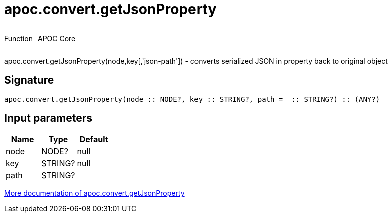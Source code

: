 ////
This file is generated by DocsTest, so don't change it!
////

= apoc.convert.getJsonProperty
:description: This section contains reference documentation for the apoc.convert.getJsonProperty function.



++++
<div style='display:flex'>
<div class='paragraph type function'><p>Function</p></div>
<div class='paragraph release core' style='margin-left:10px;'><p>APOC Core</p></div>
</div>
++++

apoc.convert.getJsonProperty(node,key[,'json-path']) - converts serialized JSON in property back to original object

== Signature

[source]
----
apoc.convert.getJsonProperty(node :: NODE?, key :: STRING?, path =  :: STRING?) :: (ANY?)
----

== Input parameters
[.procedures, opts=header]
|===
| Name | Type | Default 
|node|NODE?|null
|key|STRING?|null
|path|STRING?|
|===

xref::data-structures/conversion-functions.adoc[More documentation of apoc.convert.getJsonProperty,role=more information]

